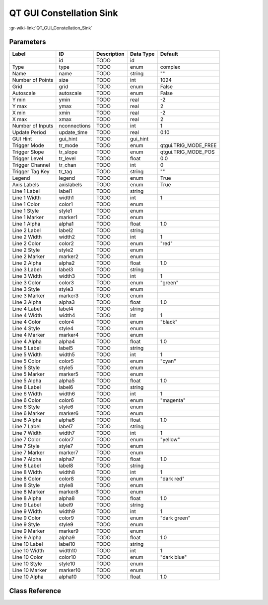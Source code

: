-------------------------
QT GUI Constellation Sink
-------------------------

:gr-wiki-link:`QT_GUI_Constellation_Sink`

Parameters
**********

+-------------------------+-------------------------+-------------------------+-------------------------+-------------------------+
|Label                    |ID                       |Description              |Data Type                |Default                  |
+=========================+=========================+=========================+=========================+=========================+
|                         |id                       |TODO                     |id                       |                         |
+-------------------------+-------------------------+-------------------------+-------------------------+-------------------------+
|Type                     |type                     |TODO                     |enum                     |complex                  |
+-------------------------+-------------------------+-------------------------+-------------------------+-------------------------+
|Name                     |name                     |TODO                     |string                   |""                       |
+-------------------------+-------------------------+-------------------------+-------------------------+-------------------------+
|Number of Points         |size                     |TODO                     |int                      |1024                     |
+-------------------------+-------------------------+-------------------------+-------------------------+-------------------------+
|Grid                     |grid                     |TODO                     |enum                     |False                    |
+-------------------------+-------------------------+-------------------------+-------------------------+-------------------------+
|Autoscale                |autoscale                |TODO                     |enum                     |False                    |
+-------------------------+-------------------------+-------------------------+-------------------------+-------------------------+
|Y min                    |ymin                     |TODO                     |real                     |-2                       |
+-------------------------+-------------------------+-------------------------+-------------------------+-------------------------+
|Y max                    |ymax                     |TODO                     |real                     |2                        |
+-------------------------+-------------------------+-------------------------+-------------------------+-------------------------+
|X min                    |xmin                     |TODO                     |real                     |-2                       |
+-------------------------+-------------------------+-------------------------+-------------------------+-------------------------+
|X max                    |xmax                     |TODO                     |real                     |2                        |
+-------------------------+-------------------------+-------------------------+-------------------------+-------------------------+
|Number of Inputs         |nconnections             |TODO                     |int                      |1                        |
+-------------------------+-------------------------+-------------------------+-------------------------+-------------------------+
|Update Period            |update_time              |TODO                     |real                     |0.10                     |
+-------------------------+-------------------------+-------------------------+-------------------------+-------------------------+
|GUI Hint                 |gui_hint                 |TODO                     |gui_hint                 |                         |
+-------------------------+-------------------------+-------------------------+-------------------------+-------------------------+
|Trigger Mode             |tr_mode                  |TODO                     |enum                     |qtgui.TRIG_MODE_FREE     |
+-------------------------+-------------------------+-------------------------+-------------------------+-------------------------+
|Trigger Slope            |tr_slope                 |TODO                     |enum                     |qtgui.TRIG_MODE_POS      |
+-------------------------+-------------------------+-------------------------+-------------------------+-------------------------+
|Trigger Level            |tr_level                 |TODO                     |float                    |0.0                      |
+-------------------------+-------------------------+-------------------------+-------------------------+-------------------------+
|Trigger Channel          |tr_chan                  |TODO                     |int                      |0                        |
+-------------------------+-------------------------+-------------------------+-------------------------+-------------------------+
|Trigger Tag Key          |tr_tag                   |TODO                     |string                   |""                       |
+-------------------------+-------------------------+-------------------------+-------------------------+-------------------------+
|Legend                   |legend                   |TODO                     |enum                     |True                     |
+-------------------------+-------------------------+-------------------------+-------------------------+-------------------------+
|Axis Labels              |axislabels               |TODO                     |enum                     |True                     |
+-------------------------+-------------------------+-------------------------+-------------------------+-------------------------+
|Line 1 Label             |label1                   |TODO                     |string                   |                         |
+-------------------------+-------------------------+-------------------------+-------------------------+-------------------------+
|Line 1 Width             |width1                   |TODO                     |int                      |1                        |
+-------------------------+-------------------------+-------------------------+-------------------------+-------------------------+
|Line 1 Color             |color1                   |TODO                     |enum                     |                         |
+-------------------------+-------------------------+-------------------------+-------------------------+-------------------------+
|Line 1 Style             |style1                   |TODO                     |enum                     |                         |
+-------------------------+-------------------------+-------------------------+-------------------------+-------------------------+
|Line 1 Marker            |marker1                  |TODO                     |enum                     |                         |
+-------------------------+-------------------------+-------------------------+-------------------------+-------------------------+
|Line 1 Alpha             |alpha1                   |TODO                     |float                    |1.0                      |
+-------------------------+-------------------------+-------------------------+-------------------------+-------------------------+
|Line 2 Label             |label2                   |TODO                     |string                   |                         |
+-------------------------+-------------------------+-------------------------+-------------------------+-------------------------+
|Line 2 Width             |width2                   |TODO                     |int                      |1                        |
+-------------------------+-------------------------+-------------------------+-------------------------+-------------------------+
|Line 2 Color             |color2                   |TODO                     |enum                     |"red"                    |
+-------------------------+-------------------------+-------------------------+-------------------------+-------------------------+
|Line 2 Style             |style2                   |TODO                     |enum                     |                         |
+-------------------------+-------------------------+-------------------------+-------------------------+-------------------------+
|Line 2 Marker            |marker2                  |TODO                     |enum                     |                         |
+-------------------------+-------------------------+-------------------------+-------------------------+-------------------------+
|Line 2 Alpha             |alpha2                   |TODO                     |float                    |1.0                      |
+-------------------------+-------------------------+-------------------------+-------------------------+-------------------------+
|Line 3 Label             |label3                   |TODO                     |string                   |                         |
+-------------------------+-------------------------+-------------------------+-------------------------+-------------------------+
|Line 3 Width             |width3                   |TODO                     |int                      |1                        |
+-------------------------+-------------------------+-------------------------+-------------------------+-------------------------+
|Line 3 Color             |color3                   |TODO                     |enum                     |"green"                  |
+-------------------------+-------------------------+-------------------------+-------------------------+-------------------------+
|Line 3 Style             |style3                   |TODO                     |enum                     |                         |
+-------------------------+-------------------------+-------------------------+-------------------------+-------------------------+
|Line 3 Marker            |marker3                  |TODO                     |enum                     |                         |
+-------------------------+-------------------------+-------------------------+-------------------------+-------------------------+
|Line 3 Alpha             |alpha3                   |TODO                     |float                    |1.0                      |
+-------------------------+-------------------------+-------------------------+-------------------------+-------------------------+
|Line 4 Label             |label4                   |TODO                     |string                   |                         |
+-------------------------+-------------------------+-------------------------+-------------------------+-------------------------+
|Line 4 Width             |width4                   |TODO                     |int                      |1                        |
+-------------------------+-------------------------+-------------------------+-------------------------+-------------------------+
|Line 4 Color             |color4                   |TODO                     |enum                     |"black"                  |
+-------------------------+-------------------------+-------------------------+-------------------------+-------------------------+
|Line 4 Style             |style4                   |TODO                     |enum                     |                         |
+-------------------------+-------------------------+-------------------------+-------------------------+-------------------------+
|Line 4 Marker            |marker4                  |TODO                     |enum                     |                         |
+-------------------------+-------------------------+-------------------------+-------------------------+-------------------------+
|Line 4 Alpha             |alpha4                   |TODO                     |float                    |1.0                      |
+-------------------------+-------------------------+-------------------------+-------------------------+-------------------------+
|Line 5 Label             |label5                   |TODO                     |string                   |                         |
+-------------------------+-------------------------+-------------------------+-------------------------+-------------------------+
|Line 5 Width             |width5                   |TODO                     |int                      |1                        |
+-------------------------+-------------------------+-------------------------+-------------------------+-------------------------+
|Line 5 Color             |color5                   |TODO                     |enum                     |"cyan"                   |
+-------------------------+-------------------------+-------------------------+-------------------------+-------------------------+
|Line 5 Style             |style5                   |TODO                     |enum                     |                         |
+-------------------------+-------------------------+-------------------------+-------------------------+-------------------------+
|Line 5 Marker            |marker5                  |TODO                     |enum                     |                         |
+-------------------------+-------------------------+-------------------------+-------------------------+-------------------------+
|Line 5 Alpha             |alpha5                   |TODO                     |float                    |1.0                      |
+-------------------------+-------------------------+-------------------------+-------------------------+-------------------------+
|Line 6 Label             |label6                   |TODO                     |string                   |                         |
+-------------------------+-------------------------+-------------------------+-------------------------+-------------------------+
|Line 6 Width             |width6                   |TODO                     |int                      |1                        |
+-------------------------+-------------------------+-------------------------+-------------------------+-------------------------+
|Line 6 Color             |color6                   |TODO                     |enum                     |"magenta"                |
+-------------------------+-------------------------+-------------------------+-------------------------+-------------------------+
|Line 6 Style             |style6                   |TODO                     |enum                     |                         |
+-------------------------+-------------------------+-------------------------+-------------------------+-------------------------+
|Line 6 Marker            |marker6                  |TODO                     |enum                     |                         |
+-------------------------+-------------------------+-------------------------+-------------------------+-------------------------+
|Line 6 Alpha             |alpha6                   |TODO                     |float                    |1.0                      |
+-------------------------+-------------------------+-------------------------+-------------------------+-------------------------+
|Line 7 Label             |label7                   |TODO                     |string                   |                         |
+-------------------------+-------------------------+-------------------------+-------------------------+-------------------------+
|Line 7 Width             |width7                   |TODO                     |int                      |1                        |
+-------------------------+-------------------------+-------------------------+-------------------------+-------------------------+
|Line 7 Color             |color7                   |TODO                     |enum                     |"yellow"                 |
+-------------------------+-------------------------+-------------------------+-------------------------+-------------------------+
|Line 7 Style             |style7                   |TODO                     |enum                     |                         |
+-------------------------+-------------------------+-------------------------+-------------------------+-------------------------+
|Line 7 Marker            |marker7                  |TODO                     |enum                     |                         |
+-------------------------+-------------------------+-------------------------+-------------------------+-------------------------+
|Line 7 Alpha             |alpha7                   |TODO                     |float                    |1.0                      |
+-------------------------+-------------------------+-------------------------+-------------------------+-------------------------+
|Line 8 Label             |label8                   |TODO                     |string                   |                         |
+-------------------------+-------------------------+-------------------------+-------------------------+-------------------------+
|Line 8 Width             |width8                   |TODO                     |int                      |1                        |
+-------------------------+-------------------------+-------------------------+-------------------------+-------------------------+
|Line 8 Color             |color8                   |TODO                     |enum                     |"dark red"               |
+-------------------------+-------------------------+-------------------------+-------------------------+-------------------------+
|Line 8 Style             |style8                   |TODO                     |enum                     |                         |
+-------------------------+-------------------------+-------------------------+-------------------------+-------------------------+
|Line 8 Marker            |marker8                  |TODO                     |enum                     |                         |
+-------------------------+-------------------------+-------------------------+-------------------------+-------------------------+
|Line 8 Alpha             |alpha8                   |TODO                     |float                    |1.0                      |
+-------------------------+-------------------------+-------------------------+-------------------------+-------------------------+
|Line 9 Label             |label9                   |TODO                     |string                   |                         |
+-------------------------+-------------------------+-------------------------+-------------------------+-------------------------+
|Line 9 Width             |width9                   |TODO                     |int                      |1                        |
+-------------------------+-------------------------+-------------------------+-------------------------+-------------------------+
|Line 9 Color             |color9                   |TODO                     |enum                     |"dark green"             |
+-------------------------+-------------------------+-------------------------+-------------------------+-------------------------+
|Line 9 Style             |style9                   |TODO                     |enum                     |                         |
+-------------------------+-------------------------+-------------------------+-------------------------+-------------------------+
|Line 9 Marker            |marker9                  |TODO                     |enum                     |                         |
+-------------------------+-------------------------+-------------------------+-------------------------+-------------------------+
|Line 9 Alpha             |alpha9                   |TODO                     |float                    |1.0                      |
+-------------------------+-------------------------+-------------------------+-------------------------+-------------------------+
|Line 10 Label            |label10                  |TODO                     |string                   |                         |
+-------------------------+-------------------------+-------------------------+-------------------------+-------------------------+
|Line 10 Width            |width10                  |TODO                     |int                      |1                        |
+-------------------------+-------------------------+-------------------------+-------------------------+-------------------------+
|Line 10 Color            |color10                  |TODO                     |enum                     |"dark blue"              |
+-------------------------+-------------------------+-------------------------+-------------------------+-------------------------+
|Line 10 Style            |style10                  |TODO                     |enum                     |                         |
+-------------------------+-------------------------+-------------------------+-------------------------+-------------------------+
|Line 10 Marker           |marker10                 |TODO                     |enum                     |                         |
+-------------------------+-------------------------+-------------------------+-------------------------+-------------------------+
|Line 10 Alpha            |alpha10                  |TODO                     |float                    |1.0                      |
+-------------------------+-------------------------+-------------------------+-------------------------+-------------------------+

Class Reference
*******************

.. tabs::

   .. group-tab:: Python
      TODO

   .. group-tab:: C++

      .. doxygengroup:: block_qtgui_const_sink
         :content-only:
         :undoc-members:
         :private-members:
         :members:

